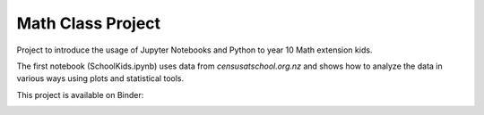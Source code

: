 Math Class Project
==================

Project to introduce the usage of Jupyter Notebooks and Python to year 10 Math extension kids.

The first notebook (SchoolKids.ipynb) uses data from *censusatschool.org.nz* and shows how to analyze the data in various ways using plots and statistical tools.

This project is available on Binder:

.. image:: https://mybinder.org/badge_logo.svg
 :target: https://mybinder.org/v2/gh/awicenec/MathClass/master?filepath=SchoolKids.ipynb


